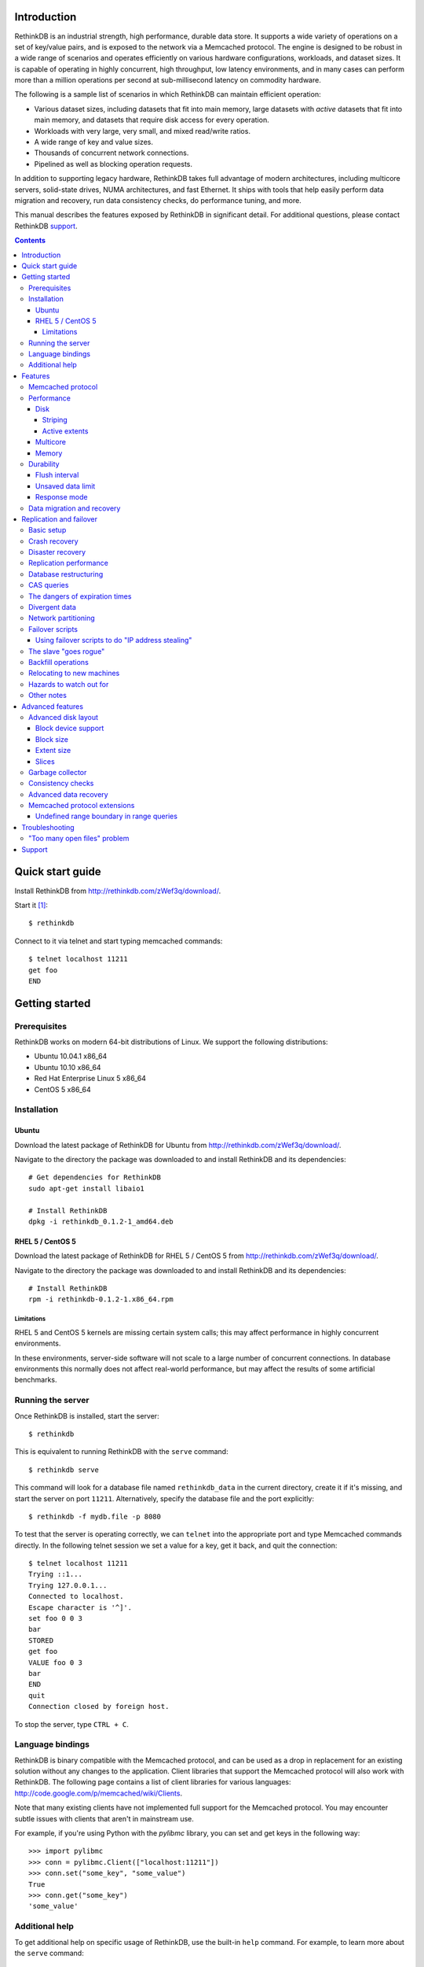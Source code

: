 .. RethinkDB documentation master file, created by
.. sphinx-quickstart on Thu Jan 13 01:07:31 2011.
.. You can adapt this file completely to your liking, but it should at least
.. contain the root `toctree` directive.
.. If you find yourself editing this and would like to preview it use
.. http://www.tele3.cz/jbar/rest/rest.html

============
Introduction
============

RethinkDB is an industrial strength, high performance, durable data
store. It supports a wide variety of operations on a set of key/value
pairs, and is exposed to the network via a Memcached protocol. The
engine is designed to be robust in a wide range of scenarios and
operates efficiently on various hardware configurations, workloads,
and dataset sizes. It is capable of operating in highly concurrent,
high throughput, low latency environments, and in many cases can
perform more than a million operations per second at sub-millisecond
latency on commodity hardware.

The following is a sample list of scenarios in which RethinkDB can
maintain efficient operation:

- Various dataset sizes, including datasets that fit into main memory,
  large datasets with *active* datasets that fit into main memory, and
  datasets that require disk access for every operation.
- Workloads with very large, very small, and mixed read/write
  ratios.
- A wide range of key and value sizes.
- Thousands of concurrent network connections.
- Pipelined as well as blocking operation requests.

In addition to supporting legacy hardware, RethinkDB takes full
advantage of modern architectures, including multicore servers,
solid-state drives, NUMA architectures, and fast Ethernet. It ships
with tools that help easily perform data migration and recovery, run
data consistency checks, do performance tuning, and more.

This manual describes the features exposed by RethinkDB in significant
detail. For additional questions, please contact RethinkDB support_.

.. contents::

=================
Quick start guide
=================

Install RethinkDB from http://rethinkdb.com/zWef3q/download/.

Start it [#trial-binary]_::

  $ rethinkdb

Connect to it via telnet and start typing memcached commands::

  $ telnet localhost 11211
  get foo
  END

===============
Getting started
===============

-------------
Prerequisites
-------------

RethinkDB works on modern 64-bit distributions of Linux. We support the following distributions:

- Ubuntu 10.04.1 x86_64
- Ubuntu 10.10 x86_64
- Red Hat Enterprise Linux 5 x86_64
- CentOS 5 x86_64

------------
Installation
------------

``````
Ubuntu
``````

Download the latest package of RethinkDB for Ubuntu from http://rethinkdb.com/zWef3q/download/.

Navigate to the directory the package was downloaded to and install RethinkDB and its dependencies::

  # Get dependencies for RethinkDB
  sudo apt-get install libaio1

  # Install RethinkDB
  dpkg -i rethinkdb_0.1.2-1_amd64.deb 

`````````````````
RHEL 5 / CentOS 5
`````````````````

Download the latest package of RethinkDB for RHEL 5 / CentOS 5 from http://rethinkdb.com/zWef3q/download/.

Navigate to the directory the package was downloaded to and install RethinkDB and its dependencies::

  # Install RethinkDB
  rpm -i rethinkdb-0.1.2-1.x86_64.rpm

~~~~~~~~~~~
Limitations
~~~~~~~~~~~

RHEL 5 and CentOS 5 kernels are missing certain system calls; this may affect performance in highly concurrent environments. 

In these environments, server-side software will not scale to a large number of concurrent connections. In database environments this normally does not affect real-world performance, but may affect the results of some artificial benchmarks.

------------------
Running the server
------------------

Once RethinkDB is installed, start the server::

  $ rethinkdb

This is equivalent to running RethinkDB with the ``serve`` command::

  $ rethinkdb serve

This command will look for a database file named ``rethinkdb_data`` in
the current directory, create it if it's missing, and start the server
on port ``11211``. Alternatively, specify the database file and
the port explicitly::

  $ rethinkdb -f mydb.file -p 8080

To test that the server is operating correctly, we can ``telnet`` into the
appropriate port and type Memcached commands directly. In the
following telnet session we set a value for a key, get it back, and
quit the connection::

  $ telnet localhost 11211
  Trying ::1...
  Trying 127.0.0.1...
  Connected to localhost.
  Escape character is '^]'.
  set foo 0 0 3
  bar
  STORED
  get foo
  VALUE foo 0 3
  bar
  END
  quit
  Connection closed by foreign host.

To stop the server, type ``CTRL + C``.

-----------------
Language bindings
-----------------

RethinkDB is binary compatible with the Memcached protocol, and can be
used as a drop in replacement for an existing solution without any
changes to the application. Client libraries that support the
Memcached protocol will also work with RethinkDB. The following page
contains a list of client libraries for various languages:
http://code.google.com/p/memcached/wiki/Clients.

Note that many existing clients have not implemented full support for the Memcached
protocol. You may encounter subtle issues with clients that aren't
in mainstream use.
  
For example, if you're using Python with the `pylibmc` library, you can set and get keys in the following way::

  >>> import pylibmc
  >>> conn = pylibmc.Client(["localhost:11211"])
  >>> conn.set("some_key", "some_value")
  True
  >>> conn.get("some_key")
  'some_value'

---------------
Additional help
---------------

To get additional help on specific usage of RethinkDB, use the built-in
``help`` command. For example, to learn more about the ``serve`` command::

  $ rethinkdb help serve

To get a full list of commands available within RethinkDB::

  $ rethinkdb help

Alternatively, you can get help from the RethinkDB man page that comes
with the installation::

  $ man rethinkdb

If you have additional questions, please contact RethinkDB support_.

========  
Features
========  

------------------
Memcached protocol
------------------

RethinkDB implements the Memcached protocol as described on the following
page:
http://code.sixapart.com/svn/memcached/trunk/server/doc/protocol.txt. All
specified commands should work as expected, and clients that work with
Memcached implementations should continue working with RethinkDB without modification. The
following is a list of known discrepancies with the Memcached
protocol:

- Currently, only the text protocol is supported.
- `Range queries`_  are supported, with `undefined boundary extension`_.
- Connections over UDP are not supported.
- Delete queues are not supported.
- The ``flush_all`` command is not supported.
- The ``stat`` command returns different statistics than specified in
  the protocol. Some of the statistics that do not make sense in the
  context of a persistent engine are removed, and new statistics are
  added.
- Value size limit is increased to 10MB from 1MB specified by Memcached.

-----------
Performance
-----------

RethinkDB has a number of features intended to increase
performance. Common performance problems encountered with database systems involve disk I/O bottlenecks
(number of possible operations per second, throughput, latency, etc.),
CPU lock contention, and network bottlenecks. The following features
are designed to mitigate performance problems associated with hardware
bottlenecks.

````
Disk
````

~~~~~~~~
Striping
~~~~~~~~

Modern RAID controllers implement efficient striping across disks by
synchronizing rotational disk spindles. Unfortunately, in the case of
solid-state drives, no synchronization is possible. Because these
drives often have varying latency, the entire array is limited to the speed of the slowest-operating drive at any given time.
This significantly increases latency on write operations. RethinkDB implements disk striping that
gets around this problem by writing to each disk independently. In
order to take advantage of this feature you can partition a RethinkDB
database across multiple files (located on one or many disks), and
RethinkDB will take care of striping and latency issues
automatically::

  $ rethinkdb -f file1.db -f file2.db

If the files ``file1.db`` and ``file2.db`` are located on different
disks, the I/O performance will double without needing to use a RAID
controller and without sacrificing latency.

Note that this feature does not implement mirroring and parity guarantees
implemented by advanced RAID controllers. The intention is not to
entirely replace RAID, but to support an alternative partitioning
method which can be very useful in certain situations.

~~~~~~~~~~~~~~
Active extents
~~~~~~~~~~~~~~

Rotational disks are fundamentally sequential machines—they have a
single head that can read from, and write to a single location at a
time. Many solid-state storage devices are fundamentally parallel—they
have multiple flash memory chips and improve in performance if software distributes writes to multiple disk locations concurrently.

RethinkDB divides disk space into blocks of space called *extents*.
Specify the number of concurrent extents by starting the server with the following flag::

  $ rethinkdb --active-data-extents 4

For storage systems based on rotational drives,
the value of ``active-data-extents`` should be set to ``1``. On
write-heavy workloads, many solid-state drives will perform more
efficiently if this value is between ``2`` and ``16``.

`````````
Multicore
`````````

RethinkDB has full support for machines with multiple CPUs and for
CPUs with multiple cores. By default, the server takes advantage of
all available cores on a machine. The number of cores the server
should use can be specified explicitly::

  $ rethinkdb --cores 8

This will limit the server to using eight cores. It is OK to
over-provision cores (passing a larger number than the machine has),
which may or may not affect performance in a real-world scenario.

``````
Memory
``````

The amount of available main memory can drastically affect performance
of a database system because main memory is used to cache data and delays the need to go to disk, which is orders of magnitude slower.
By default, RethinkDB will use as much memory as necessary (and as the
system has available) to operate efficiently. However, this number can
be specified explicitly::

  $ rethinkdb --max-cache-size 8192

The cache size is specified in megabytes—the above command limits
the cache size to 8GB.

----------
Durability
----------

``````````````
Flush interval
``````````````

For increased performance, RethinkDB delays flushing data to disk in
order to batch updates and write them to disk more efficiently. The
amount of time between flushes can be controlled explicitly (in milliseconds)::

  $ rethinkdb --flush-timer 1000

This tells the server to flush data to disk every second. A longer
flush timer allows the server to batch writes more effectively and
increase performance. A shorter flush timer flushes the data more
often, but ensures that less data can be lost in the event of a power
failure.

``````````````````
Unsaved data limit
``````````````````

In environments that operate under extremely high load, the network
component is often significantly faster than the disk, which means
commands arrive at a faster rate than the storage system can
satisfy. In these situations RethinkDB implements throughput
throttling—if the disk gets saturated, RethinkDB slows down its
responses to commands to give the disk time to catch up.

To maintain high performance, RethinkDB often allows the commands to
proceed despite the fact that the disk cannot catch up. This allows
the changes to batch in memory and get flushed to disk later. In
cases of power failure, this means large amounts of data can be
lost. RethinkDB allows controlling precisely how much data is allowed to be
cached in RAM without flushing to disk (in megabytes)::

  $ rethinkdb --unsaved-data-limit 1024

This allows RethinkDB to cache up to one gigabyte of unsaved data in RAM. In
the event of a power failure, no more than one gigabyte of data will be
lost. Adjust this limit to set the durability and performance trade-off to an acceptable level.

`````````````
Response mode
`````````````

By default, RethinkDB responds to write commands before they get
committed to disk. This significantly decreases the latency and allows
for increased throughput, but leaves the  possibility of data loss in the
event of power failure. It is possible to ensure no data loss in the
event of a power failure by telling the server not to acknowledge
writes until they are safely committed to disk::

  $ rethinkdb --wait-for-flush y

Note that to minimize latency, if ``wait-for-flush`` is turned on, the
`flush interval`_ should be set to a low value (or zero) to ensure
low latency.

---------------------------
Data migration and recovery
---------------------------

RethinkDB provides tools for migrating into different solutions by
exporting its data to the open Memcached format. The following command extracts the
contents of a RethinkDB database::

  $ rethinkdb extract -f file.db -o memcached.out

This command extracts the data from the database file ``file.db`` into
a file named ``memcached.out``. The contents of ``memcached.out`` will
be standard Memcached insertion commands which can be piped into a
different server that supports the Memcached protocol, or
programmatically converted to other formats. For example, if we have a
different server that supports a Memcached interface (including
RethinkDB) running on a port ``8080`` we can fill it with the contents
of the exported file with the following Unix command::

  $ cat memcached.out | nc localhost 8080 -q 0

The ``extract`` command works even in cases when the data has been
corrupted and  server cannot open the database file. In this
case, ``extract`` will try to recover as much data as possible and
ignore the corrupted parts of the database file.

========================
Replication and failover
========================

RethinkDB version 2.0 supports replication between two servers: a
"master" and a "slave".

-----------
Basic setup
-----------

RethinkDB replication can be set up as follows:

1. Install RethinkDB version 2.x on two machines. Choose one machine to
act as the "master" and one machine to act as the "slave".

2. If you intend to turn an existing non-replicated RethinkDB 2.x
database into a replicated database, the database files must be present
on the master machine. If you intend to turn an existing RethinkDB 1.x
database into a replicated database, you must first turn it into a
RethinkDB 2.x database, which is described elsewhere. If you want to
start a fresh database, use ``rethinkdb create`` to create a new empty
database on the master machine.

3. Create a new empty database on the slave machine using ``rethinkdb
create``. The database creation parameters (number of slices, block
size, etc.) can be different on the master and the slave.

4. On the master machine, run ``rethinkdb serve --master <port>``, using
the ``-f`` flag to specify the database files you prepared in step 2.
You should see a message like of ``Waiting for initial slave to connect
on port <port>...`` in the master's log.

5. On the slave machine, run ``rethinkdb serve --slave-of
<master>:<port>``. You should see a message indicating successful
connection to the master in the slave's log. You should see a message
indicating that the slave has connected in the master's log.

6. At this point, you can perform reads and writes on the master using
the normal memcached-compatible interface. If the master's database
contained any data before the master was started up, the slave will copy
that data; after it finishes copying that data, the slave will also
allow you to perform reads, but not writes. Any writes that you perform
on the master will be replicated to the slave.

In general, the master and the slave will always report the same value
for each key, unless a change has recently been made on one of them and
has not yet been transferred to the other. There are some exceptions to
this rule; the main exception is that no guarantees are made about keys
with expiration times.

--------------
Crash recovery
--------------

If the slave crashes, restart it using the same parameters as before. It
will automatically reconnect to the master and catch up with any changes
that occurred while the slave was down.

If the master crashes, the slave will detect that the master is no
longer active and will allow you to perform writes. Restart the master
using the same parameters as before; the slave will automatically
reconnect to the master and the master will catch up with any changes
that were made on the slave while the master was down. Once the master
has caught up, the slave will stop accepting writes and the master will
start accepting reads and writes.

-----------------
Disaster recovery
-----------------

If your slave-machine is struck by lightning, destroyed in an
explosion, or has a hard-drive crash: Buy a new server to act as the new
slave machine. Create a new fresh database on the slave machine. Run
``rethinkdb serve --slave-of <master>:<port>`` on that machine. It will
automatically re-copy the data from the master.

If your master-machine is destroyed, shut down the slave (using SIGINT
or by sending ``rethinkdb shutdown`` over telnet) and run ``rethinkdb
serve --master <port>`` on the slave machine using the same set of files
that you ran ``rethinkdb serve --slave-of ...`` with. Now the slave
machine will act as a master, and you can start up a new slave using the
procedure described above. Note that once you run ``rethinkdb serve
--master`` on the slave's data files, they will be irreversibly
converted into master-files, and you will have to perform the same
reversal again if you want that particular machine to be the
slave-machine.

-----------------------
Replication performance
-----------------------

The master will throttle operations if the slave cannot keep up. This
can become a major problem if the slave is slow or badly tuned. In
particular, if the master becomes very slow the second time that the
slave connects, this is probably because the slave's cache is cold.
Make sure that you have ``--read-ahead y`` enabled if running on a
rotational drive to help the slave cache warm up faster, and consider
upgrading to faster drives.

When the master comes back up after a crash and the slave starts
copying data to it, neither the slave nor the master will accept
write operations until the master catches up with the slave.

When the slave connects to the master and starts copying old data from
the master, the master will allocate half of the bandwidth for copying
old data and half of the bandwidth for transferring current operations.
The current operations will be queued on the slave until all of the old
changes have been applied. Once all the old data has been copied, the
slave will process the queued operations, and will allow new operations
to be pushed onto the queue at half the rate that the queue is being
emptied; this way, the slave's queue will shrink but it will not block
up the master completely. During both of these phases, the master will
run slower than normal.

If the aforementioned queue (in which the slave is temporarily storing
recent changes) becomes too long, the slave can potentially use a lot
of memory or go into swap; the only workarounds are to run the slave
on better hardware or to stop running new operations on the master
while waiting for the slave to catch up. You can monitor the length of
this queue by sending ``stat replication_slave_realtime_queue`` to the
slave over ``telnet``.

Even when none of the other problems in this section apply, a RethinkDB
server that is replicating to a slave will run slower than a RethinkDB
server that is not replicated. At RethinkDB we have observed the server
running as much as 30-40% slower even when none of the other problems
in this section apply.

----------------------
Database restructuring
----------------------

You can always convert a nonreplicated database into a replication
master or vice versa; just start it with or without the ``--master``
flag, and it will behave correctly. You can use the same technique to
convert a slave database into a nonreplicated database or a replication
master, but you won't be able to change it back into a slave again if
you do that.

-----------
CAS queries
-----------

``gets`` queries count as writes for the purposes of replication.

-------------------------------
The dangers of expiration times
-------------------------------

Please don't mix expiration times with replication. If you insert keys
with expiration times into a replicated database, the behavior is
undefined; the keys may have different values on the master and the
slave.

--------------
Divergent data
--------------

Sometimes the data on the master and the slave can diverge. This can
happen if the master crashes, and some writes to the master are recorded
to disk without being sent to the slave. It can also happen if the slave
and master lose contact with each other but clients stay in touch with
both of them. (Divergence isn't the same as when the master or the slave
goes down; when the master or the slave goes down, then it will
automatically catch back up with the other one.)

When the master and slave get back in contact after having diverged, the
following procedure is used to merge the data:

* If a key was changed on neither the master nor the slave since they
  diverged, then it keeps that value.

* If a key was changed on the slave since the slave and master diverged,
  then it takes the value it was given on the slave.

* If a key was changed on the master but not on the slave, then it may
  have either the value it was assigned on the master or the value that
  it had before the divergence.

--------------------
Network partitioning
--------------------

RethinkDB's replication logic is designed on the assumption that if the
slave cannot see the master, then no clients can see the master, and if
the master cannot see the slave, then no clients can see the slave. If
the slave loses contact with the master, it will assume that the master
is dead or isolated from the rest of the network, and it will start
accepting writes. If the master loses contact with the slave, it will
assume that the slave is dead or isolated, and it will continue
accepting writes.

If the master and slave lose contact with each other and clients write
to both of them, then when they regain contact, the differences will be
resolved according to the procedure described in the "Divergent data"
section.

----------------
Failover scripts
----------------

If you need more complicated behavior when the slave loses contact with
the master, you can specify a failover script. Add ``--failover-script
<script>`` to the slave's command line. When the slave makes contact
with the master, it will execute the given script with the argument
``up``. When it loses contact, it will execute the script with the
argument ``down``. You can use this to trigger a custom response when
the master fails.

``````````````````````````````````````````````````
Using failover scripts to do "IP address stealing"
``````````````````````````````````````````````````

RethinkDB can load balance by manipulation of IP addresses. In this
scheme the slave, on failover will "steal" the fallen master's IP
address thus invisibly redirecting new connections to itself. The master
machine must be run with 2 IP addresses, one for user connections and
one for replication connections. This way the slave can steal the
master's user facing address but not the replication address thus
allowing it to reconnect when the master becomes available. Virtual IPs
can be setup on Linux like so:::

  user@master$ ifconfig eth0:1 192.168.0.2 up

And taken back down with::

  user@master$ ifconfig eth0:1 down

The slave side script which will facilitate this is:::

  #!/bin/bash
  if [ "$1" = "down" ]
  then
  ifconfig eth0:1 user_facing_ip_addr up
  fi
  if [ "$1" = "up" ]
  then
  ifconfig eth0:1 down
  fi

----------------------
The slave "goes rogue"
----------------------

If the slave loses and then regains contact with the master five times
in five minutes, it will assume that something is wrong with the master
machine and it will stop trying to reconnect to the master. It will
continue to accept writes. You will see a message in the slave's log
explaining that it has "gone rogue". When you fix whatever was causing
the master to behave so erratically, send the command ``rethinkdb
failover-reset`` to the slave over telnet to make it reconnect to the
master.

You can prevent the slave from going rogue by passing the ``--no-rogue``
flag on the slave's command line.

-------------------
Backfill operations
-------------------

When the slave connects to the master for the first time, or when the
slave and master are reunited after one of them goes down, they must
catch up to changes that have been made in their absence. This process
is called "backfilling". Specifically, backfilling occurs in the
following situations:

* When the slave connects to the master immediately after the slave was
  started or restarted, the master backfills to the slave.

* When the slave reconnects to the master after the master went down
  while the slave stayed up, the slave backfills to the master and then
  the master backfills to the slave. (The purpose of the second backfill
  is to resolve any divergence in the data.)

Due to an unfortunate limitation of RethinkDB's internal architecture, a
backfill operation cannot be interrupted, not even if the receiver of
the backfill disconnects during the backfill. If you try to shut down a
server while it is backfilling to another server, it will print ``Waiting
for operations to complete...`` and then stay in that state until the
backfill completes, which may take a long time. Unfortunately, there
isn't much you can do about this.

--------------------------
Relocating to new machines
--------------------------

Moving a slave to a new machine is easy. Shut down the old slave.
Optionally, copy the old slave's data files to the new machine. (If you
copy the data files, the slave will start up faster, but it's not
strictly necessary.) Start a new slave on the new machine.

Moving a master to a new machine is slightly harder. Shut down the old
master. Copy the old master's data files to the new machine. Start the
new master. Send the command ``rethinkdb new-master <host> <port>`` over
telnet to the slave. It will reconnect to the new master and transfer
any changes that occurred on the slave while you were relocating the
master. (Alternatively, you can just restart the slave with a different
value for the ``--slave-of`` parameter.)

------------------------
Hazards to watch out for
------------------------

If you run RethinkDB even once in non-slave-mode on a set of slave data
files, those data files will be irreversibly changed, and you won't be
able to use them in slave-mode ever again!

Don't use multiple slaves with the same master. If you disconnect the slave
and then connect a new one, RethinkDB will accept the new slave, but if
you later try to reconnect the original slave, RethinkDB will not
allow the original slave to reconnect.

If you try to connect a second slave while a slave is already connected,
the master will reject the new connection and write a message in its
log file. Due to a known issue in RethinkDB, the second slave will
immediately try to reconnect; it will try five times and then give up
unless the ``--no-rogue`` flag was specified on the slave command line,
in which case it will keep trying repeatedly until it is manually
interrupted.

-----------
Other notes
-----------

When you run ``rethinkdb serve --slave-of <master>:<port>``, the
database files must either be empty or must have come from a previous
run of ``rethinkdb serve --slave-of`` with the same master. If this is
not true, RethinkDB will display an error message and then crash.
RethinkDB identifies the "same master" using an identifier in the
master's data files, so the slave will work OK if you migrate the
master, including its data files, to a new machine.

Be careful if you shut down the slave, shut down the master, and then
start back up the master. The master will refuse to start back up again;
it will complain that it is waiting for a slave to connect. Fortunately,
this problem is easy to fix. If you start the slave up after starting
the master up, then the database will automatically fix the problem.
Alternatively, you can send ``rethinkdb dont-wait-for-slave`` to the
master over telnet, which will put the master back in the state it was
in before it was shut down.

=================
Advanced features
=================

--------------------
Advanced disk layout
--------------------

RethinkDB allows for tuning of the internal layout of the database
file. Depending on the underlying storage system, this may result in a
significant boost in performance.

````````````````````
Block device support
````````````````````

RethinkDB can bypass the file system and run directly on the block
device. In order for server to use a block device, the device
first needs to be formatted::

  $ rethinkdb create -f /dev/sdb

The database can be sharded across multiple devices::

  $ rethinkdb create -f /dev/sdb -f /dev/sdc

If an existing database was previously created on the device, the server will output an
error message. The block device can be reformatted by using the
``force`` argument::

  $ rethinkdb create -f /dev/sdb -f /dev/sdc --force

Once one or more block devices have been formatted, the database
server can be started as usual::

  $ rethinkdb -f /dev/sdb -f /dev/sdc

``````````
Block size
``````````

By default, RethinkDB uses a 4KB block size. In some cases larger
block sizes (8KB to 64KB) can yield higher performance. When the
database is created, the block size can be specified explicitly as
follows (in bytes)::

  $ rethinkdb create --block-size 8192 -f file.db

```````````
Extent size
```````````

Data blocks are grouped into ``extents``. Large extents often allow
for more efficient disk usage but may lower the performance of the
garbage collector. An extent size can be specified explicitly during
database creation as follows (in bytes)::

  $ rethinkdb create --extent-size 1048576 -f file.db

The above command formats the database with a 1MB extent
size. Normally, extents should be able to hold anywhere from 256 to
8192 blocks.

``````
Slices
``````

RethinkDB automatically partitions the database into independent
slices, which allows for efficient use of multiple disks and multicore
CPUs. The number of slices can be specified explicitly during database
creation time as follows::

  $ rethinkdb create --slices 256 -f file.db

-----------------
Garbage collector
-----------------

RethinkDB ships with a concurrent, incremental on-disk garbage
collector. Because the server uses a log-structured approach to
storage, the database file can fill with unused blocks that need to be
garbage collected. The garbage collector kicks in when there are too
many unused blocks in a file, and turns off when the number of unused
blocks reaches an acceptable level.

The window for garbage collector operation can be specified explicitly
on startup as follows::

  $ rethinkdb --gc-range 0.6-0.8

The above argument configures the garbage collector to kick in when
80% of the file contains unused blocks, and to stop
collecting when less than 60% of the file contains unused blocks.

An aggressive garbage collection setting will keep a larger proportion
of the disk available for live data, but may decrease performance of
the system because of higher load on the disk.

------------------
Consistency checks
------------------

RethinkDB allows verifying that a given database is consistent and has
not been corrupted. The corruption checks can be invoked as follows::

  $ rethinkdb fsck -f file.db

If the database file is corrupted, the command above will report an
error explaining the source of corruption.

----------------------
Advanced data recovery
----------------------

The recovery tool described in the `data migration and recovery`_ section
exposes options to recover data in situations where the tool cannot be run automatically because of substantial metadata corruption.
In such cases, block size, extent size, and slice numbers can be
specified explicitly to allow the tool to proceed::

  $ rethinkdb extract -f file.db --force-block-size 4096      \
                                 --force-extent-size 1048576  \
                                 --force-slice-count 256

-----------------------------
Memcached protocol extensions
-----------------------------

.. _undefined boundary extension:

`````````````````````````````````````````
Undefined range boundary in range queries
`````````````````````````````````````````

In the `rget specification`_ there's no provision for the support of undefined left/right
boundaries, which could potentially allow to stream all the database key-value pairs in the
increasing order. Since this feature may still be valuable in some scenarios, the following
extension to the ``rget`` command is implemented:

  To specify that the boundary is undefined, use the key name ``null`` (case insensitive) and
  openness flag of ``-1``.

Some examples of valid requests:

- ``rget null foo -1 1 100``

  Get at most 100 key-value pairs in ascending order starting from the smallest key in the database
  ending with the key ``foo``, and not including it.

- ``rget bar null 0 -1 343``

  Get at most 343 key-value pairs in ascending order starting from the key ``bar``.

- ``rget NULL nuLL -1 -1 9000``
  
  Get at most 9000 key-value pairs in ascending order starting from the smallest key in the database.

===============
Troubleshooting
===============

-----------------------------
"Too many open files" problem
-----------------------------

RethinkDB can consume a large number of open file handles, for example when the
number of socket connections is high. If you get a "Too many open files" error,
that means that the operating system limit on the number of open file handles
has been reached.

On most distributions of Linux you can find out the total limit for open file
handles in the system using ``sysctl``::

  $ sysctl fs.file-max
  fs.file-max = 764412

You can set this by running the following command under a root account or a
user account with sufficient privileges::

  $ sysctl fs.file-max=1592260
  fs.file-max = 1592260

You can also change the per-process limit temporarily (in the current shell
session), by using the ``ulimit`` command::

  $ ulimit -n 2048

Set the limit to an appropriate number (``2048`` in the example), that is higher
than the number of simultaneous connections to RethinkDB that you plan to have.

It is also possible to set per-user open file handles limits by editing
``/etc/security/limits.conf`` and setting the soft and hard limit values for
``nofile`` for the user or group which you use to run the RethinkDB under::

  rethinkdb soft nofile 2048
  rethinkdb hard nofile 8192

=======
Support
=======

Please report all issues to ``support@rethinkdb.com``. When reporting
an issue, please try to include the following pieces of information:

- A description of the environment you're running in (operating
  system, kernel version, hardware, etc).
- A description of the problem, how it came about, and how it can be
  reproduced.
- The RethinkDB log file. By default, log messages are written to standard
  output. In a production environment you may want to point them to a
  file on disk for easy collection using ``--log-file`` argument.
- If the problem involves a crash, please include the core dump file
  associated with the error. Core dumps are usually named ``core``
  and are placed into the directory where the server was run. If you do
  not see a core dump file, you may need to enable core dumps by
  running the ``ulimit -c unlimited`` command.

.. [#trial-binary] If you're using the trial version of the server, the executable will be named ``rethinkdb-trial``, so be sure to adjust the command-lines accordingly.

.. _`Range queries`: http://memcachedb.googlecode.com/svn/trunk/doc/rget.txt
.. _`rget specification`: http://memcachedb.googlecode.com/svn/trunk/doc/rget.txt
